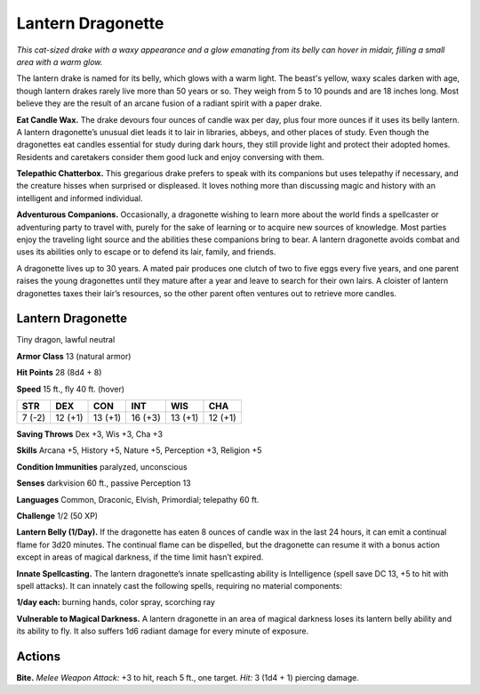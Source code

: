 
.. _tob:lantern-dragonette:

Lantern Dragonette
------------------

*This cat-sized drake with a waxy appearance and a glow
emanating from its belly can hover in midair, filling a small area
with a warm glow.*

The lantern drake is named for its belly, which glows with a
warm light. The beast's yellow, waxy scales darken with
age, though lantern drakes rarely live more than 50 years
or so. They weigh from 5 to 10 pounds and are 18 inches
long. Most believe they are the result of an arcane
fusion of a radiant spirit with a paper drake.

**Eat Candle Wax.** The drake devours four ounces
of candle wax per day, plus four more ounces if
it uses its belly lantern. A lantern dragonette’s
unusual diet leads it to lair in libraries, abbeys,
and other places of study. Even though the
dragonettes eat candles essential for study
during dark hours, they still provide light
and protect their adopted homes. Residents
and caretakers consider them good luck and
enjoy conversing with them.

**Telepathic Chatterbox.** This gregarious
drake prefers to speak with its companions
but uses telepathy if necessary, and the
creature hisses when surprised or displeased.
It loves nothing more than discussing magic and
history with an intelligent and informed individual.

**Adventurous Companions.** Occasionally, a
dragonette wishing to learn more about the world
finds a spellcaster or adventuring party to travel
with, purely for the sake of learning or to acquire new
sources of knowledge. Most parties enjoy the traveling
light source and the abilities these companions bring to bear. A
lantern dragonette avoids combat and uses its abilities only to
escape or to defend its lair, family, and friends.

A dragonette lives up to 30 years. A mated pair produces one
clutch of two to five eggs every five years, and one parent raises
the young dragonettes until they mature after a year and leave to
search for their own lairs. A cloister of lantern dragonettes taxes
their lair’s resources, so the other parent often ventures out to
retrieve more candles.

Lantern Dragonette
~~~~~~~~~~~~~~~~~~

Tiny dragon, lawful neutral

**Armor Class** 13 (natural armor)

**Hit Points** 28 (8d4 + 8)

**Speed** 15 ft., fly 40 ft. (hover)

+-----------+-----------+-----------+-----------+-----------+-----------+
| STR       | DEX       | CON       | INT       | WIS       | CHA       |
+===========+===========+===========+===========+===========+===========+
| 7 (-2)    | 12 (+1)   | 13 (+1)   | 16 (+3)   | 13 (+1)   | 12 (+1)   |
+-----------+-----------+-----------+-----------+-----------+-----------+

**Saving Throws** Dex +3, Wis +3, Cha +3

**Skills** Arcana +5, History +5, Nature +5, Perception +3,
Religion +5

**Condition Immunities** paralyzed, unconscious

**Senses** darkvision 60 ft., passive Perception 13

**Languages** Common, Draconic, Elvish, Primordial; telepathy 60 ft.

**Challenge** 1/2 (50 XP)

**Lantern Belly (1/Day).** If the dragonette has eaten 8 ounces of
candle wax in the last 24 hours, it can emit a continual flame
for 3d20 minutes. The continual flame can be dispelled, but the
dragonette can resume it with a bonus action except in areas
of magical darkness, if the time limit hasn’t expired.

**Innate Spellcasting.** The lantern dragonette’s innate
spellcasting ability is Intelligence (spell save DC 13, +5 to hit
with spell attacks). It can innately cast the following spells,
requiring no material components:

**1/day each:** burning hands, color spray, scorching ray

**Vulnerable to Magical Darkness.** A lantern dragonette in an
area of magical darkness loses its lantern belly ability and
its ability to fly. It also suffers 1d6 radiant damage for every
minute of exposure.

Actions
~~~~~~~

**Bite.** *Melee Weapon Attack:* +3 to hit, reach 5 ft., one target. *Hit:*
3 (1d4 + 1) piercing damage.
